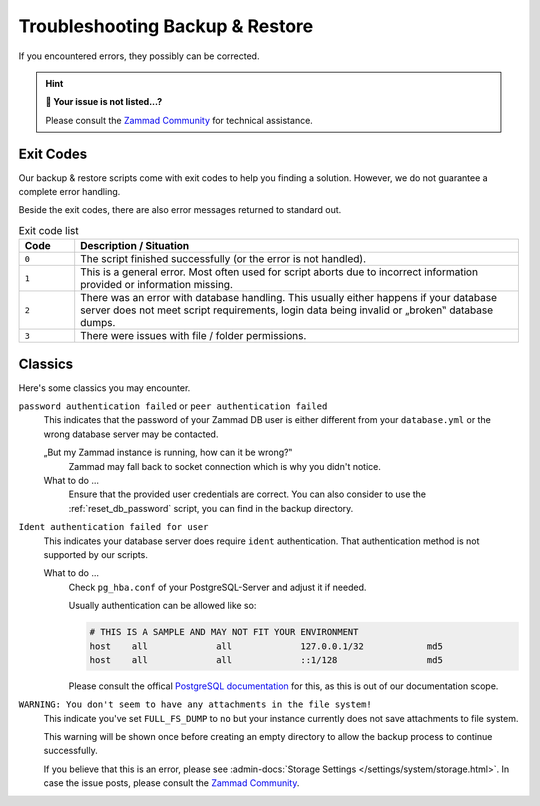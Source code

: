 Troubleshooting Backup & Restore
********************************

If you encountered errors, they possibly can be corrected.

.. hint:: **🥸 Your issue is not listed...?**

   Please consult the `Zammad Community <https://community.zammad.org/c/trouble-running-zammad-this-is-your-place/5>`_
   for technical assistance.

Exit Codes
==========

Our backup & restore scripts come with exit codes to help you finding a
solution. However, we do not guarantee a complete error handling.

Beside the exit codes, there are also error messages returned to standard out.

.. list-table:: Exit code list
   :widths: 10 80
   :header-rows: 1

   * - Code
     - Description / Situation
   * - ``0``
     - The script finished successfully (or the error is not handled).
   * - ``1``
     - This is a general error. Most often used for script aborts due to
       incorrect information provided or information missing.
   * - ``2``
     - There was an error with database handling.
       This usually either happens if your database server does not meet script
       requirements, login data being invalid or „broken‟ database dumps.
   * - ``3``
     - There were issues with file / folder permissions.

Classics
========

Here's some classics you may encounter.

``password authentication failed`` or ``peer authentication failed``
   This indicates that the password of your Zammad DB user is either different
   from your ``database.yml`` or the wrong database server may be contacted.

   „But my Zammad instance is running, how can it be wrong?‟
      Zammad may fall back to socket connection which is why you didn't notice.

   What to do ...
      Ensure that the provided user credentials are correct. You can also
      consider to use the :ref:`reset_db_password` script, you can find in the
      backup directory.

``Ident authentication failed for user``
   This indicates your database server does require ``ident`` authentication.
   That authentication method is not supported by our scripts.

   What to do ...
      Check ``pg_hba.conf`` of your PostgreSQL-Server and adjust it if needed.

      Usually authentication can be allowed like so:

      .. code-block:: sh

         # THIS IS A SAMPLE AND MAY NOT FIT YOUR ENVIRONMENT
         host    all             all             127.0.0.1/32            md5
         host    all             all             ::1/128                 md5

      Please consult the offical `PostgreSQL documentation`_ for this, as this
      is out of our documentation scope.

.. _PostgreSQL documentation: https://www.postgresql.org/docs/

``WARNING: You don't seem to have any attachments in the file system!``
   This indicate you've set ``FULL_FS_DUMP`` to ``no`` but your instance
   currently does not save attachments to file system.

   This warning will be shown once before creating an empty directory to allow
   the backup process to continue successfully.

   If you believe that this is an error, please see
   :admin-docs:`Storage Settings </settings/system/storage.html>`.
   In case the issue posts, please consult the `Zammad Community`_.

